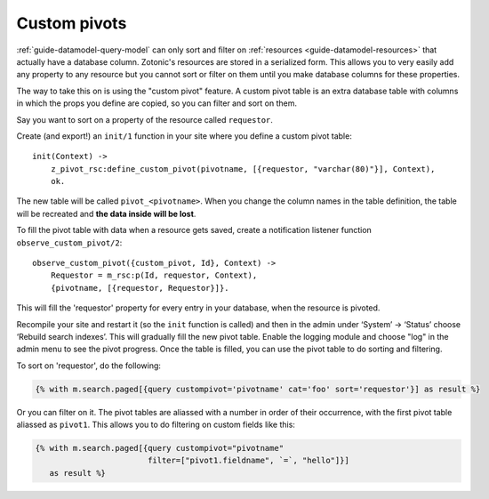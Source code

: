 .. _cookbook-custom-pivots:

Custom pivots
=============

:ref:`guide-datamodel-query-model` can only sort and filter on
:ref:`resources <guide-datamodel-resources>` that actually have a database
column. Zotonic's resources are stored in a serialized form. This
allows you to very easily add any property to any resource but
you cannot sort or filter on them until you make database columns
for these properties.

The way to take this on is using the "custom pivot" feature. A custom
pivot table is an extra database table with columns in which the props
you define are copied, so you can filter and sort on them.

Say you want to sort on a property of the resource called ``requestor``.

Create (and export!) an ``init/1`` function in your site where you define a custom pivot table::

    init(Context) ->
        z_pivot_rsc:define_custom_pivot(pivotname, [{requestor, "varchar(80)"}], Context),
        ok.

The new table will be called ``pivot_<pivotname>``. When you change the column
names in the table definition, the table will be recreated and **the data inside will be lost**.

To fill the pivot table with data when a resource gets saved, create a notification
listener function ``observe_custom_pivot/2``::

    observe_custom_pivot({custom_pivot, Id}, Context) ->
        Requestor = m_rsc:p(Id, requestor, Context),
        {pivotname, [{requestor, Requestor}]}.

This will fill the 'requestor' property for every entry in your
database, when the resource is pivoted.

Recompile your site and restart it (so the ``init`` function is called)
and then in the admin under ‘System’ -> ‘Status’ choose ‘Rebuild
search indexes’. This will gradually fill the new pivot table. Enable
the logging module and choose "log" in the admin menu to see the pivot
progress. Once the table is filled, you can use the pivot table to do
sorting and filtering.

To sort on 'requestor', do the following:

.. code-block:: django

    {% with m.search.paged[{query custompivot='pivotname' cat='foo' sort='requestor'}] as result %}

Or you can filter on it. The pivot tables are aliassed with a number
in order of their occurrence, with the first pivot table aliassed as
``pivot1``. This allows you to do filtering on custom fields like
this:

.. code-block:: django

  {% with m.search.paged[{query custompivot="pivotname"
                          filter=["pivot1.fieldname", `=`, "hello"]}]
     as result %}

.. seealso::

    :ref:`custompivot` on how to filter on custom pivot columns.
